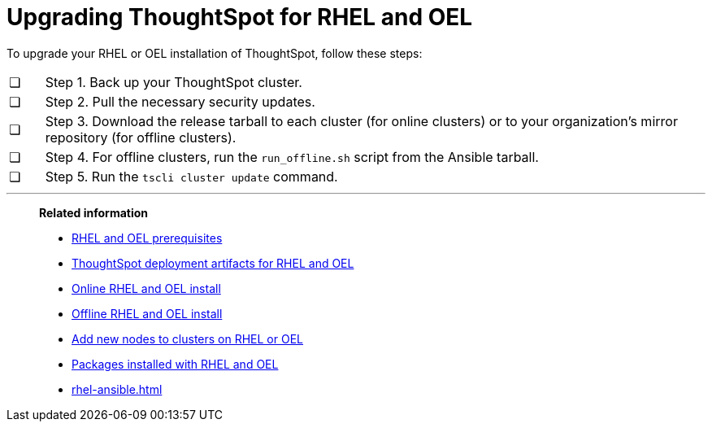 = Upgrading ThoughtSpot for RHEL and OEL
:last_updated: 8/6/2021
:experimental:
:linkattrs:
:description: To upgrade your RHEL or OEL installation of ThoughtSpot, follow these steps.

To upgrade your RHEL or OEL installation of ThoughtSpot, follow these steps:

[cols="5,~",grid=none,frame=none]
|===
| &#10063; | Step 1. Back up your ThoughtSpot cluster.
| &#10063; | Step 2. Pull the necessary security updates.
| &#10063; | Step 3. Download the release tarball to each cluster (for online clusters) or to your organization's mirror repository (for offline clusters).
| &#10063; | Step 4. For offline clusters, run the `run_offline.sh` script from the Ansible tarball.
| &#10063; | Step 5. Run the `tscli cluster update` command.
|===

'''
> **Related information**
>
> * xref:rhel-prerequisites.adoc[RHEL and OEL prerequisites]
> * xref:rhel-ts-artifacts.adoc[ThoughtSpot deployment artifacts for RHEL and OEL]
> * xref:rhel-install-online.adoc[Online RHEL and OEL install]
> * xref:rhel-install-offline.adoc[Offline RHEL and OEL install]
> * xref:rhel-add-node.adoc[Add new nodes to clusters on RHEL or OEL]
> * xref:rhel-packages.adoc[Packages installed with RHEL and OEL]
> * xref:rhel-ansible.adoc[]
